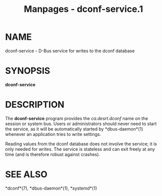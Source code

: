 #+TITLE: Manpages - dconf-service.1
* NAME
dconf-service - D-Bus service for writes to the dconf database

* SYNOPSIS
*dconf-service*

* DESCRIPTION
The *dconf-service* program provides the /ca.desrt.dconf/ name on the
session or system bus. Users or administrators should never need to
start the service, as it will be automatically started by
*dbus-daemon*(1) whenever an application tries to write settings.

Reading values from the dconf database does not involve the service; it
is only needed for writes. The service is stateless and can exit freely
at any time (and is therefore robust against crashes).

* SEE ALSO
*dconf*(7), *dbus-daemon*(1), *systemd*(1)
